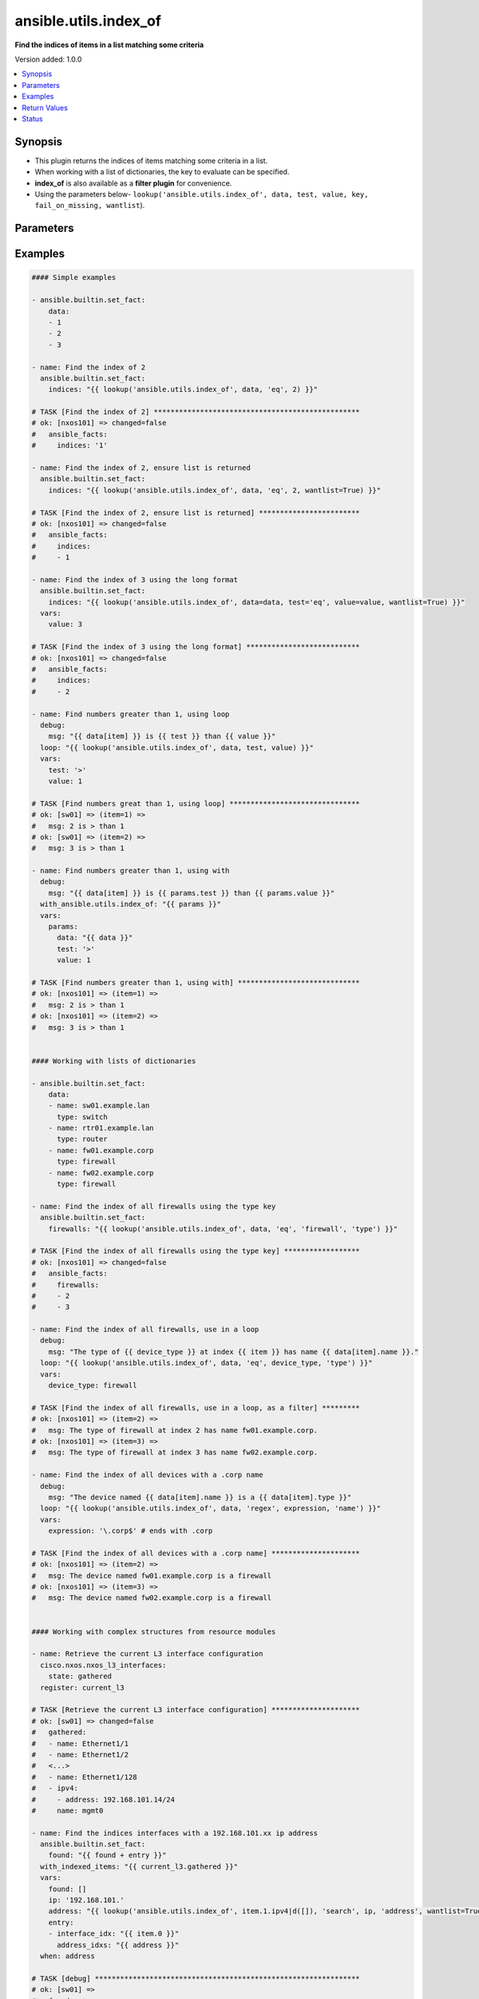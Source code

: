 .. _ansible.utils.index_of_lookup:


**********************
ansible.utils.index_of
**********************

**Find the indices of items in a list matching some criteria**


Version added: 1.0.0

.. contents::
   :local:
   :depth: 1


Synopsis
--------
- This plugin returns the indices of items matching some criteria in a list.
- When working with a list of dictionaries, the key to evaluate can be specified.
- **index_of** is also available as a **filter plugin** for convenience.
- Using the parameters below- ``lookup('ansible.utils.index_of', data, test, value, key, fail_on_missing, wantlist``).




Parameters
----------

.. raw:: html

    <table  border=0 cellpadding=0 class="documentation-table">
        <tr>
            <th colspan="1">Parameter</th>
            <th>Choices/<font color="blue">Defaults</font></th>
                <th>Configuration</th>
            <th width="100%">Comments</th>
        </tr>
            <tr>
                <td colspan="1">
                    <div class="ansibleOptionAnchor" id="parameter-"></div>
                    <b>data</b>
                    <a class="ansibleOptionLink" href="#parameter-" title="Permalink to this option"></a>
                    <div style="font-size: small">
                        <span style="color: purple">list</span>
                         / <span style="color: purple">elements=raw</span>
                         / <span style="color: red">required</span>
                    </div>
                </td>
                <td>
                </td>
                    <td>
                    </td>
                <td>
                        <div>A list of items to enumerate and test against.</div>
                </td>
            </tr>
            <tr>
                <td colspan="1">
                    <div class="ansibleOptionAnchor" id="parameter-"></div>
                    <b>fail_on_missing</b>
                    <a class="ansibleOptionLink" href="#parameter-" title="Permalink to this option"></a>
                    <div style="font-size: small">
                        <span style="color: purple">boolean</span>
                    </div>
                </td>
                <td>
                        <ul style="margin: 0; padding: 0"><b>Choices:</b>
                                    <li>no</li>
                                    <li>yes</li>
                        </ul>
                </td>
                    <td>
                    </td>
                <td>
                        <div>When provided a list of dictionaries, fail if the key is missing from one or more of the dictionaries.</div>
                </td>
            </tr>
            <tr>
                <td colspan="1">
                    <div class="ansibleOptionAnchor" id="parameter-"></div>
                    <b>key</b>
                    <a class="ansibleOptionLink" href="#parameter-" title="Permalink to this option"></a>
                    <div style="font-size: small">
                        <span style="color: purple">string</span>
                    </div>
                </td>
                <td>
                </td>
                    <td>
                    </td>
                <td>
                        <div>When the data provided is a list of dictionaries, run the test against this dictionary key. When using a <em>key</em>, the <em>data</em> must only contain dictionaries. See <em>fail_on_missing</em> below to determine the behaviour when the <em>key</em> is missing from a dictionary in the <em>data</em>.</div>
                </td>
            </tr>
            <tr>
                <td colspan="1">
                    <div class="ansibleOptionAnchor" id="parameter-"></div>
                    <b>test</b>
                    <a class="ansibleOptionLink" href="#parameter-" title="Permalink to this option"></a>
                    <div style="font-size: small">
                        <span style="color: purple">string</span>
                         / <span style="color: red">required</span>
                    </div>
                </td>
                <td>
                </td>
                    <td>
                    </td>
                <td>
                        <div>The name of the test to run against the list, a valid jinja2 test or ansible test plugin. Jinja2 includes the following tests <a href='http://jinja.palletsprojects.com/templates/#builtin-tests'>http://jinja.palletsprojects.com/templates/#builtin-tests</a>. An overview of tests included in ansible <a href='https://docs.ansible.com/ansible/latest/user_guide/playbooks_tests.html'>https://docs.ansible.com/ansible/latest/user_guide/playbooks_tests.html</a>.</div>
                </td>
            </tr>
            <tr>
                <td colspan="1">
                    <div class="ansibleOptionAnchor" id="parameter-"></div>
                    <b>value</b>
                    <a class="ansibleOptionLink" href="#parameter-" title="Permalink to this option"></a>
                    <div style="font-size: small">
                        <span style="color: purple">raw</span>
                    </div>
                </td>
                <td>
                </td>
                    <td>
                    </td>
                <td>
                        <div>The value used to test each list item against. Not required for simple tests (eg: <code>true</code>, <code>false</code>, <code>even</code>, <code>odd</code>) May be a <code>string</code>, <code>boolean</code>, <code>number</code>, <code>regular expression</code> <code>dict</code> and so on, depending on the <b>test</b> used.</div>
                </td>
            </tr>
            <tr>
                <td colspan="1">
                    <div class="ansibleOptionAnchor" id="parameter-"></div>
                    <b>wantlist</b>
                    <a class="ansibleOptionLink" href="#parameter-" title="Permalink to this option"></a>
                    <div style="font-size: small">
                        <span style="color: purple">boolean</span>
                    </div>
                </td>
                <td>
                        <ul style="margin: 0; padding: 0"><b>Choices:</b>
                                    <li>no</li>
                                    <li>yes</li>
                        </ul>
                </td>
                    <td>
                    </td>
                <td>
                        <div>When only a single entry in the <em>data</em> is matched, the index of that entry is returned as an integer. If set to <code>True</code>, the return value will always be a list, even if only a single entry is matched. This can also be accomplished using <code>query</code> or <code>q</code> instead of <code>lookup</code>. <a href='https://docs.ansible.com/ansible/latest/plugins/lookup.html'>https://docs.ansible.com/ansible/latest/plugins/lookup.html</a></div>
                </td>
            </tr>
    </table>
    <br/>




Examples
--------

.. code-block:: yaml

    #### Simple examples

    - ansible.builtin.set_fact:
        data:
        - 1
        - 2
        - 3

    - name: Find the index of 2
      ansible.builtin.set_fact:
        indices: "{{ lookup('ansible.utils.index_of', data, 'eq', 2) }}"

    # TASK [Find the index of 2] *************************************************
    # ok: [nxos101] => changed=false
    #   ansible_facts:
    #     indices: '1'

    - name: Find the index of 2, ensure list is returned
      ansible.builtin.set_fact:
        indices: "{{ lookup('ansible.utils.index_of', data, 'eq', 2, wantlist=True) }}"

    # TASK [Find the index of 2, ensure list is returned] ************************
    # ok: [nxos101] => changed=false
    #   ansible_facts:
    #     indices:
    #     - 1

    - name: Find the index of 3 using the long format
      ansible.builtin.set_fact:
        indices: "{{ lookup('ansible.utils.index_of', data=data, test='eq', value=value, wantlist=True) }}"
      vars:
        value: 3

    # TASK [Find the index of 3 using the long format] ***************************
    # ok: [nxos101] => changed=false
    #   ansible_facts:
    #     indices:
    #     - 2

    - name: Find numbers greater than 1, using loop
      debug:
        msg: "{{ data[item] }} is {{ test }} than {{ value }}"
      loop: "{{ lookup('ansible.utils.index_of', data, test, value) }}"
      vars:
        test: '>'
        value: 1

    # TASK [Find numbers great than 1, using loop] *******************************
    # ok: [sw01] => (item=1) =>
    #   msg: 2 is > than 1
    # ok: [sw01] => (item=2) =>
    #   msg: 3 is > than 1

    - name: Find numbers greater than 1, using with
      debug:
        msg: "{{ data[item] }} is {{ params.test }} than {{ params.value }}"
      with_ansible.utils.index_of: "{{ params }}"
      vars:
        params:
          data: "{{ data }}"
          test: '>'
          value: 1

    # TASK [Find numbers greater than 1, using with] *****************************
    # ok: [nxos101] => (item=1) =>
    #   msg: 2 is > than 1
    # ok: [nxos101] => (item=2) =>
    #   msg: 3 is > than 1


    #### Working with lists of dictionaries

    - ansible.builtin.set_fact:
        data:
        - name: sw01.example.lan
          type: switch
        - name: rtr01.example.lan
          type: router
        - name: fw01.example.corp
          type: firewall
        - name: fw02.example.corp
          type: firewall

    - name: Find the index of all firewalls using the type key
      ansible.builtin.set_fact:
        firewalls: "{{ lookup('ansible.utils.index_of', data, 'eq', 'firewall', 'type') }}"

    # TASK [Find the index of all firewalls using the type key] ******************
    # ok: [nxos101] => changed=false
    #   ansible_facts:
    #     firewalls:
    #     - 2
    #     - 3

    - name: Find the index of all firewalls, use in a loop
      debug:
        msg: "The type of {{ device_type }} at index {{ item }} has name {{ data[item].name }}."
      loop: "{{ lookup('ansible.utils.index_of', data, 'eq', device_type, 'type') }}"
      vars:
        device_type: firewall

    # TASK [Find the index of all firewalls, use in a loop, as a filter] *********
    # ok: [nxos101] => (item=2) =>
    #   msg: The type of firewall at index 2 has name fw01.example.corp.
    # ok: [nxos101] => (item=3) =>
    #   msg: The type of firewall at index 3 has name fw02.example.corp.

    - name: Find the index of all devices with a .corp name
      debug:
        msg: "The device named {{ data[item].name }} is a {{ data[item].type }}"
      loop: "{{ lookup('ansible.utils.index_of', data, 'regex', expression, 'name') }}"
      vars:
        expression: '\.corp$' # ends with .corp

    # TASK [Find the index of all devices with a .corp name] *********************
    # ok: [nxos101] => (item=2) =>
    #   msg: The device named fw01.example.corp is a firewall
    # ok: [nxos101] => (item=3) =>
    #   msg: The device named fw02.example.corp is a firewall


    #### Working with complex structures from resource modules

    - name: Retrieve the current L3 interface configuration
      cisco.nxos.nxos_l3_interfaces:
        state: gathered
      register: current_l3

    # TASK [Retrieve the current L3 interface configuration] *********************
    # ok: [sw01] => changed=false
    #   gathered:
    #   - name: Ethernet1/1
    #   - name: Ethernet1/2
    #   <...>
    #   - name: Ethernet1/128
    #   - ipv4:
    #     - address: 192.168.101.14/24
    #     name: mgmt0

    - name: Find the indices interfaces with a 192.168.101.xx ip address
      ansible.builtin.set_fact:
        found: "{{ found + entry }}"
      with_indexed_items: "{{ current_l3.gathered }}"
      vars:
        found: []
        ip: '192.168.101.'
        address: "{{ lookup('ansible.utils.index_of', item.1.ipv4|d([]), 'search', ip, 'address', wantlist=True) }}"
        entry:
        - interface_idx: "{{ item.0 }}"
          address_idxs: "{{ address }}"
      when: address

    # TASK [debug] ***************************************************************
    # ok: [sw01] =>
    #   found:
    #   - address_idxs:
    #     - 0
    #     interface_idx: '128'

    - name: Show all interfaces and their address
      debug:
        msg: "{{ interface.name }} has ip {{ address }}"
      loop: "{{ found|subelements('address_idxs') }}"
      vars:
        interface: "{{ current_l3.gathered[item.0.interface_idx|int] }}"
        address: "{{ interface.ipv4[item.1].address }}"

    # TASK [Show all interfaces and their address] *******************************
    # ok: [nxos101] => (item=[{'interface_idx': '128', 'address_idxs': [0]}, 0]) =>
    #   msg: mgmt0 has ip 192.168.101.14/24


    #### Working with deeply nested data

    - ansible.builtin.set_fact:
        data:
          interfaces:
            interface:
              - config:
                  description: configured by Ansible - 1
                  enabled: True
                  loopback-mode: False
                  mtu: 1024
                  name: loopback0000
                  type: eth
                name: loopback0000
                subinterfaces:
                  subinterface:
                    - config:
                        description: subinterface configured by Ansible - 1
                        enabled: True
                        index: 5
                      index: 5
                    - config:
                        description: subinterface configured by Ansible - 2
                        enabled: False
                        index: 2
                      index: 2
              - config:
                  description: configured by Ansible - 2
                  enabled: False
                  loopback-mode: False
                  mtu: 2048
                  name: loopback1111
                  type: virt
                name: loopback1111
                subinterfaces:
                  subinterface:
                    - config:
                        description: subinterface configured by Ansible - 3
                        enabled: True
                        index: 10
                      index: 10
                    - config:
                        description: subinterface configured by Ansible - 4
                        enabled: False
                        index: 3
                      index: 3


    - name: Find the description of loopback111, subinterface index 10
      debug:
        msg: |-
          {{ data.interfaces.interface[int_idx|int]
              .subinterfaces.subinterface[subint_idx|int]
                .config.description }}
      vars:
        # the values to search for
        int_name: loopback1111
        sub_index: 10
        # retrieve the index in each nested list
        int_idx: |
          {{ lookup('ansible.utils.index_of',
                 data.interfaces.interface,
                     'eq', int_name, 'name') }}
        subint_idx: |
          {{ lookup('ansible.utils.index_of',
                 data.interfaces.interface[int_idx|int].subinterfaces.subinterface,
                     'eq', sub_index, 'index') }}

    # TASK [Find the description of loopback111, subinterface index 10] ************
    # ok: [sw01] =>
    #   msg: subinterface configured by Ansible - 3



Return Values
-------------
Common return values are documented `here <https://docs.ansible.com/ansible/latest/reference_appendices/common_return_values.html#common-return-values>`_, the following are the fields unique to this lookup:

.. raw:: html

    <table border=0 cellpadding=0 class="documentation-table">
        <tr>
            <th colspan="1">Key</th>
            <th>Returned</th>
            <th width="100%">Description</th>
        </tr>
            <tr>
                <td colspan="1">
                    <div class="ansibleOptionAnchor" id="return-"></div>
                    <b>_raw</b>
                    <a class="ansibleOptionLink" href="#return-" title="Permalink to this return value"></a>
                    <div style="font-size: small">
                      <span style="color: purple">-</span>
                    </div>
                </td>
                <td></td>
                <td>
                            <div>One or more zero-based indicies of the matching list items.</div>
                            <div>See <code>wantlist</code> if a list is always required.</div>
                    <br/>
                </td>
            </tr>
    </table>
    <br/><br/>


Status
------


Authors
~~~~~~~

- Bradley Thornton (@cidrblock)


.. hint::
    Configuration entries for each entry type have a low to high priority order. For example, a variable that is lower in the list will override a variable that is higher up.

